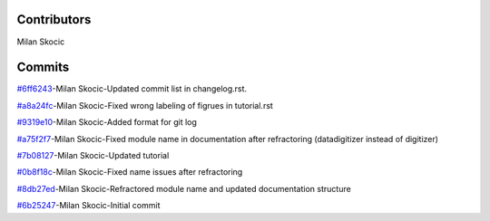 Contributors
================

Milan Skocic


Commits
==============

`#6ff6243 <https://github.com/MilanSkocic/datadigitizer/commit/6ff6243c70ddfd10c7660af1ad250c5eebd85f90>`_-Milan Skocic-Updated commit list in changelog.rst.

`#a8a24fc <https://github.com/MilanSkocic/datadigitizer/commit/a8a24fc5e3e0003937994c603103f5bd89e559af>`_-Milan Skocic-Fixed wrong labeling of figrues in tutorial.rst

`#9319e10 <https://github.com/MilanSkocic/datadigitizer/commit/9319e10a722bc9298d9ee34101fd9e9f36283267>`_-Milan Skocic-Added format for git log

`#a75f2f7 <https://github.com/MilanSkocic/datadigitizer/commit/a75f2f70ead06e2b5e6482e0253f6743042465a0>`_-Milan Skocic-Fixed module name in documentation after refractoring (datadigitizer instead of digitizer)

`#7b08127 <https://github.com/MilanSkocic/datadigitizer/commit/7b08127fd352e028624ed6465fd717a3c75195f6>`_-Milan Skocic-Updated tutorial

`#0b8f18c <https://github.com/MilanSkocic/datadigitizer/commit/0b8f18c31d3357f88e554546f2c6493c985c940a>`_-Milan Skocic-Fixed name issues after refractoring

`#8db27ed <https://github.com/MilanSkocic/datadigitizer/commit/8db27ed4de16ed916b9d516bf066a36f3deb3d37>`_-Milan Skocic-Refractored module name and updated documentation structure

`#6b25247 <https://github.com/MilanSkocic/datadigitizer/commit/6b25247ca2eb076b9dd71ba069a69dbf36628a1e>`_-Milan Skocic-Initial commit
